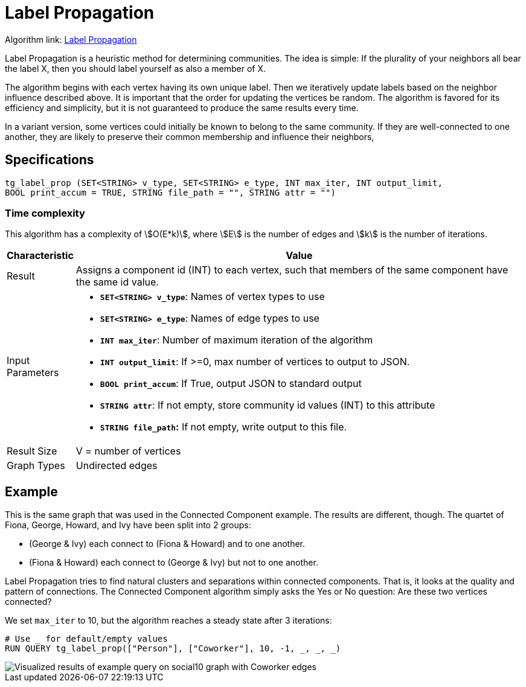 = Label Propagation
:description: The Label Propagation algorithm in the TigerGraph Graph Data Science Library.
:page-aliases: label-propogation.adoc

Algorithm link: link:https://github.com/tigergraph/gsql-graph-algorithms/tree/master/algorithms/Community/label_propagation[Label Propagation]

Label Propagation is a heuristic method for determining communities. The idea is simple: If the plurality of your neighbors all bear the label X, then you should label yourself as also a member of X.

The algorithm begins with each vertex having its own unique label. Then we iteratively update labels based on the neighbor influence described above. It is important that the order for updating the vertices be random. The algorithm is favored for its efficiency and simplicity, but it is not guaranteed to produce the same results every time.

In a variant version, some vertices could initially be known to belong to the same community. If they are well-connected to one another, they are likely to preserve their common membership and influence their neighbors,

== Specifications

[source,gsql]
----
tg_label_prop (SET<STRING> v_type, SET<STRING> e_type, INT max_iter, INT output_limit,
BOOL print_accum = TRUE, STRING file_path = "", STRING attr = "")
----

=== Time complexity
This algorithm has a complexity of stem:[O(E*k)], where stem:[E] is the number of edges and stem:[k] is the number of iterations.


[width="100%",cols="<5%,<50%",options="header",]
|===
|*Characteristic* |Value
|Result |Assigns a component id (INT) to each vertex, such that members
of the same component have the same id value.

|Input Parameters a|
* *`+SET<STRING> v_type+`*: Names of vertex types to use
* *`+SET<STRING> e_type+`*: Names of edge types to use
* *`+INT max_iter+`*: Number of maximum iteration of the algorithm
* *`+INT output_limit+`*: If >=0, max number of vertices to output to
JSON.
* *`+BOOL print_accum+`*: If True, output JSON to standard output
* *`+STRING attr+`*: If not empty, store community id values (INT) to
this attribute
* *`+STRING file_path+`:* If not empty, write output to this file.

|Result Size |V = number of vertices

|Graph Types |Undirected edges
|===

== Example

This is the same graph that was used in the Connected Component example. The results are different, though. The quartet of Fiona, George, Howard, and Ivy have been split into 2 groups:

* (George & Ivy) each connect to (Fiona & Howard) and to one another.
* (Fiona & Howard) each connect to (George & Ivy) but not to one another.

Label Propagation tries to find natural clusters and separations within connected components. That is, it looks at the quality and pattern of connections. The Connected Component algorithm simply asks the Yes or No question: Are these two vertices connected?

We set `max_iter` to 10, but the algorithm reaches a steady state after 3 iterations:

[source,gsql]
----
# Use _ for default/empty values
RUN QUERY tg_label_prop(["Person"], ["Coworker"], 10, -1, _, _, _)
----

image::label_prop_result.png[Visualized results of example query on social10 graph with Coworker edges]
